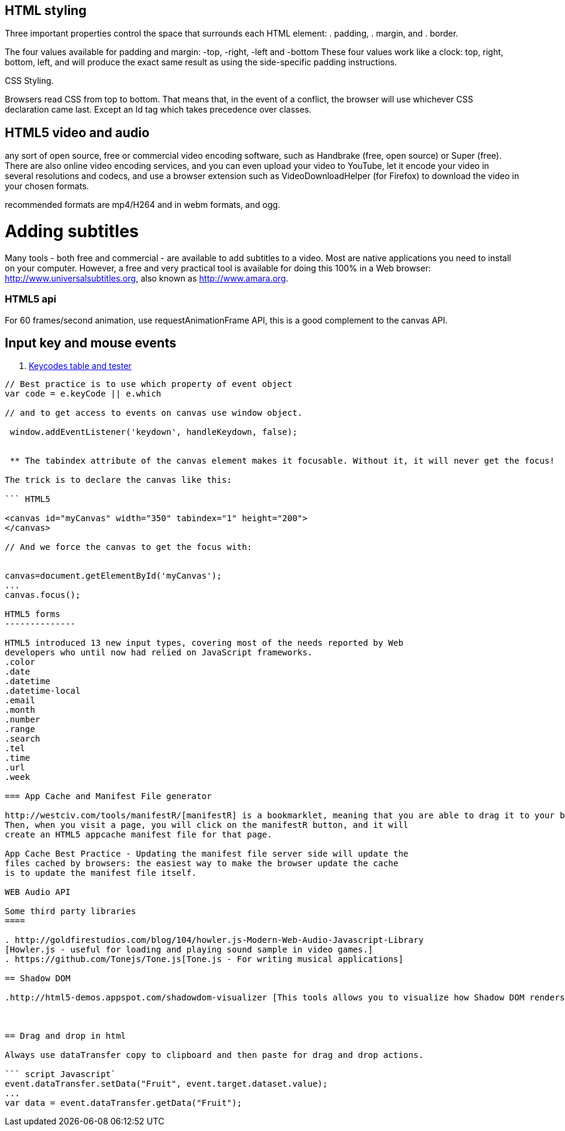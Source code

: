 == HTML styling

Three important properties control the space that surrounds each HTML element:
. padding,
. margin, and
. border.

The four values available for padding and margin: -top, -right, -left and -bottom
These four values work like a clock: top, right, bottom, left, and will produce
the exact same result as using the side-specific padding instructions.

CSS Styling.

Browsers read CSS from top to bottom. That means that, in the event of a conflict,
the browser will use whichever CSS declaration came last. Except an Id tag which takes precedence
over classes.

== HTML5 video and audio

any sort of open source, free or commercial video encoding software, such as Handbrake
(free, open source) or Super (free). There are also online video encoding services,
and you can even upload your video to YouTube, let it encode your video in several resolutions
and codecs, and use a browser extension such as VideoDownloadHelper (for Firefox) to download the
video in your chosen formats.

recommended formats are mp4/H264 and in webm formats, and ogg.

= Adding subtitles
Many tools - both free and commercial - are available to add subtitles to a video.
Most are native applications you need to install on your computer. However, a free and
very practical tool is available for doing this 100% in a Web browser: http://www.universalsubtitles.org,
also known as http://www.amara.org.

### HTML5 api

For 60 frames/second animation, use requestAnimationFrame API, this is a good
complement to the canvas API.

## Input key and mouse events
. https://css-tricks.com/snippets/javascript/javascript-keycodes/[Keycodes table and tester]

```code Javascript

// Best practice is to use which property of event object
var code = e.keyCode || e.which

// and to get access to events on canvas use window object.

 window.addEventListener('keydown', handleKeydown, false);


 ** The tabindex attribute of the canvas element makes it focusable. Without it, it will never get the focus!

The trick is to declare the canvas like this:

``` HTML5

<canvas id="myCanvas" width="350" tabindex="1" height="200">
</canvas>

// And we force the canvas to get the focus with:


canvas=document.getElementById('myCanvas');
...
canvas.focus();

HTML5 forms
--------------

HTML5 introduced 13 new input types, covering most of the needs reported by Web
developers who until now had relied on JavaScript frameworks.
.color
.date
.datetime
.datetime-local
.email
.month
.number
.range
.search
.tel
.time
.url
.week

=== App Cache and Manifest File generator

http://westciv.com/tools/manifestR/[manifestR] is a bookmarklet, meaning that you are able to drag it to your bookmarks bar.
Then, when you visit a page, you will click on the manifestR button, and it will
create an HTML5 appcache manifest file for that page.

App Cache Best Practice - Updating the manifest file server side will update the
files cached by browsers: the easiest way to make the browser update the cache
is to update the manifest file itself.

WEB Audio API

Some third party libraries
====

. http://goldfirestudios.com/blog/104/howler.js-Modern-Web-Audio-Javascript-Library
[Howler.js - useful for loading and playing sound sample in video games.]
. https://github.com/Tonejs/Tone.js[Tone.js - For writing musical applications]

== Shadow DOM

.http://html5-demos.appspot.com/shadowdom-visualizer [This tools allows you to visualize how Shadow DOM renders in the browser]



== Drag and drop in html

Always use dataTransfer copy to clipboard and then paste for drag and drop actions.

``` script Javascript`
event.dataTransfer.setData("Fruit", event.target.dataset.value);
...
var data = event.dataTransfer.getData("Fruit");
